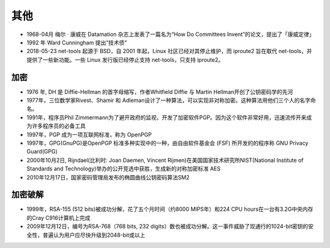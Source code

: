 其他
####

* 1968-04月 梅尔 · 康威在 Datamation 杂志上发表了一篇名为“How Do Committees Invent”的论文，提出了「康威定律」
* 1992 年 Ward Cunningham 提出“技术债”
* 2018-05-23 net-tools 起源于 BSD，自 2001 年起，Linux 社区已经对其停止维护，而 iproute2 旨在取代 net-tools，并提供了一些新功能。一些 Linux 发行版已经停止支持 net-tools，只支持 iproute2。



加密
====

* 1976 年, DH 是 Diffie-Hellman 的首字母缩写，作者Whitfield Diffie 与 Martin Hellman开创了公钥密码学的先河
* 1977年，三位数学家Rivest、Shamir 和 Adleman设计了一种算法，可以实现非对称加密。这种算法用他们三个人的名字命名。
* 1991年，程序员Phil Zimmermann为了避开政府的监视，开发了加密软件PGP。因为这个软件非常好用，迅速流传开来成为许多程序员的必备工具
* 1997年，PGP 成为一项互联网标准，称为 OpenPGP
* 1997年，GPG(GnuPG)是OpenPGP 标准多种实现中的一种，由自由软件基金会 (FSF) 所开发的的程序称 GNU Privacy Guard(GPG)
* 2000年10月2日, Rijndael(比利时: Joan Daemen, Vincent Rijmen)在美国国家技术研究所NIST(National Institute of Standards and Technology)举办的公开竞选中获胜，生成新的对称加密标准 AES
* 2010年12月17日，国家密码管理局发布的椭圆曲线公钥密码算法SM2


加密破解
========

* 1999年，RSA-155 (512 bits)被成功分解，花了五个月时间（约8000 MIPS年）和224 CPU hours在一台有3.2G中央内存的Cray C916计算机上完成
* 2009年12月12日，编号为RSA-768（768 bits, 232 digits）数也被成功分解。这一事件威胁了现通行的1024-bit密钥的安全性，普遍认为用户应尽快升级到2048-bit或以上








